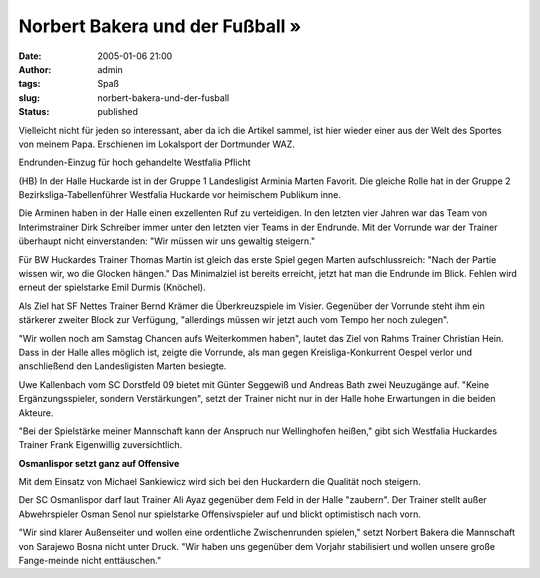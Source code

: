 Norbert Bakera und der Fußball »
################################
:date: 2005-01-06 21:00
:author: admin
:tags: Spaß
:slug: norbert-bakera-und-der-fusball
:status: published

.. raw:: html

   <div>

Vielleicht nicht für jeden so interessant, aber da ich die Artikel
sammel, ist hier wieder einer aus der Welt des Sportes von meinem Papa.
Erschienen im Lokalsport der Dortmunder WAZ.

.. raw:: html

   </div>

| 
  Endrunden-Einzug für hoch gehandelte Westfalia Pflicht
| |image0|

.. raw:: html

   <table align="left" border="0" cellpadding="0" cellspacing="0" width="1">
   </table>

(HB) In der Halle Huckarde ist in der Gruppe 1 Landesligist Arminia
Marten Favorit. Die gleiche Rolle hat in der Gruppe 2
Bezirksliga-Tabellenführer Westfalia Huckarde vor heimischem Publikum
inne.

Die Arminen haben in der Halle einen exzellenten Ruf zu verteidigen. In
den letzten vier Jahren war das Team von Interimstrainer Dirk Schreiber
immer unter den letzten vier Teams in der Endrunde. Mit der Vorrunde war
der Trainer überhaupt nicht einverstanden: "Wir müssen wir uns gewaltig
steigern."

Für BW Huckardes Trainer Thomas Martin ist gleich das erste Spiel gegen
Marten aufschlussreich: "Nach der Partie wissen wir, wo die Glocken
hängen." Das Minimalziel ist bereits erreicht, jetzt hat man die
Endrunde im Blick. Fehlen wird erneut der spielstarke Emil Durmis
(Knöchel).

Als Ziel hat SF Nettes Trainer Bernd Krämer die Überkreuzspiele im
Visier. Gegenüber der Vorrunde steht ihm ein stärkerer zweiter Block zur
Verfügung, "allerdings müssen wir jetzt auch vom Tempo her noch
zulegen".

"Wir wollen noch am Samstag Chancen aufs Weiterkommen haben", lautet das
Ziel von Rahms Trainer Christian Hein. Dass in der Halle alles möglich
ist, zeigte die Vorrunde, als man gegen Kreisliga-Konkurrent Oespel
verlor und anschließend den Landesligisten Marten besiegte.

Uwe Kallenbach vom SC Dorstfeld 09 bietet mit Günter Seggewiß und
Andreas Bath zwei Neuzugänge auf. "Keine Ergänzungsspieler, sondern
Verstärkungen", setzt der Trainer nicht nur in der Halle hohe
Erwartungen in die beiden Akteure.

"Bei der Spielstärke meiner Mannschaft kann der Anspruch nur
Wellinghofen heißen," gibt sich Westfalia Huckardes Trainer Frank
Eigenwillig zuversichtlich.

**Osmanlispor setzt ganz auf Offensive**

Mit dem Einsatz von Michael Sankiewicz wird sich bei den Huckardern die
Qualität noch steigern.

Der SC Osmanlispor darf laut Trainer Ali Ayaz gegenüber dem Feld in der
Halle "zaubern". Der Trainer stellt außer Abwehrspieler Osman Senol nur
spielstarke Offensivspieler auf und blickt optimistisch nach vorn.

"Wir sind klarer Außenseiter und wollen eine ordentliche Zwischenrunden
spielen," setzt Norbert Bakera die Mannschaft von Sarajewo Bosna nicht
unter Druck. "Wir haben uns gegenüber dem Vorjahr stabilisiert und
wollen unsere große Fange-meinde nicht enttäuschen."

.. |image0| image:: http://www.waz.de/t.gif
   :width: 2px
   :height: 3px
